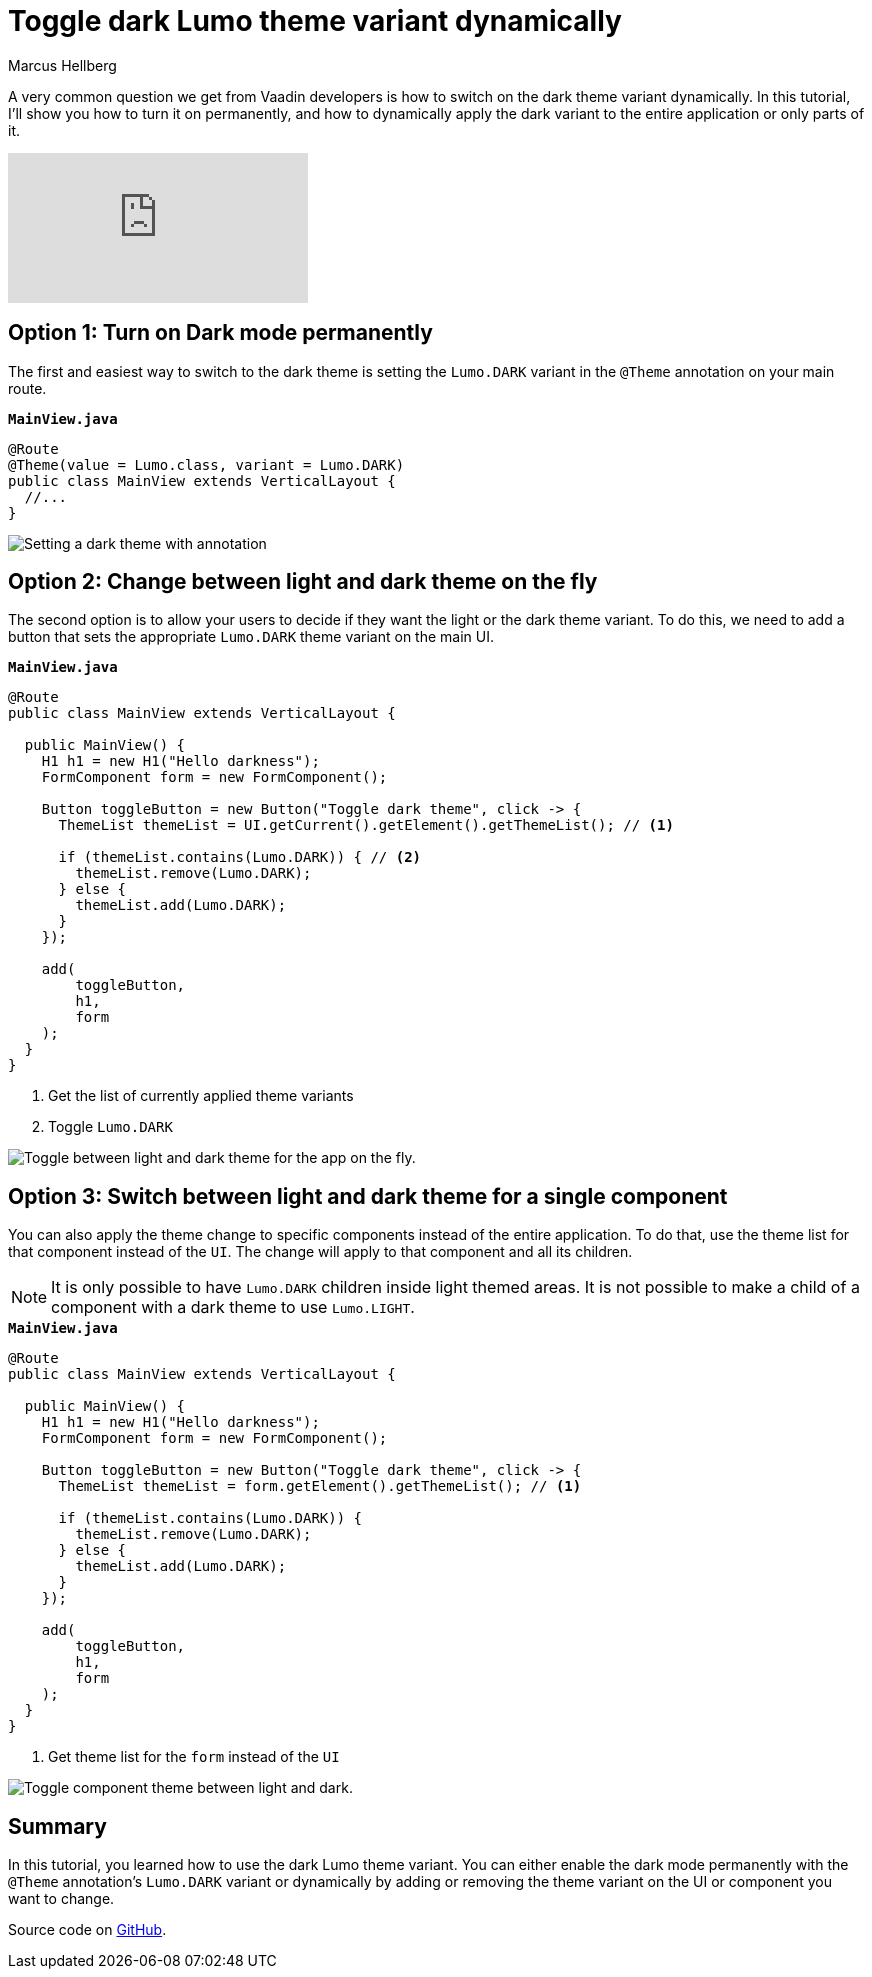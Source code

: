 = Toggle dark Lumo theme variant dynamically
:tags: Java, Flow
:author: Marcus Hellberg
:description: Learn how to dynamically change the Vaadin theme between light and dark mode - both for the entire app and parts.  
:repo: https://github.com/vaadin-learning-center/toggle-dark-theme
:linkattrs: 
:imagesdir: ./images


A very common question we get from Vaadin developers is how to switch on the dark theme variant dynamically. In this tutorial, I'll show you how to turn it on permanently, and how to dynamically apply the dark variant to the entire application or only parts of it. 

video::1YvdDrmAnzY[youtube]


== Option 1: Turn on Dark mode permanently

The first and easiest way to switch to the dark theme is setting the `Lumo.DARK` variant in the `@Theme` annotation on your main route.

.`*MainView.java*`
[source,java]
----
@Route
@Theme(value = Lumo.class, variant = Lumo.DARK)
public class MainView extends VerticalLayout {
  //...
}
----

image::dark-theme.png[Setting a dark theme with annotation]

== Option 2: Change between light and dark theme on the fly

The second option is to allow your users to decide if they want the light or the dark theme variant. To do this, we need to add a button that sets the appropriate `Lumo.DARK` theme variant on the main UI.

.`*MainView.java*`
[source,java]
----
@Route
public class MainView extends VerticalLayout {

  public MainView() {
    H1 h1 = new H1("Hello darkness");
    FormComponent form = new FormComponent();

    Button toggleButton = new Button("Toggle dark theme", click -> {
      ThemeList themeList = UI.getCurrent().getElement().getThemeList(); // <1>

      if (themeList.contains(Lumo.DARK)) { // <2>
        themeList.remove(Lumo.DARK);
      } else {
        themeList.add(Lumo.DARK);
      }
    });

    add(
        toggleButton,
        h1,
        form
    );
  }
}
----
<1> Get the list of currently applied theme variants
<2> Toggle `Lumo.DARK`

image::toggle-app-theme.gif[Toggle between light and dark theme for the app on the fly.]

== Option 3: Switch between light and dark theme for a single component

You can also apply the theme change to specific components instead of the entire application. To do that, use the theme list for that component instead of the `UI`. The change will apply to that component and all its children. 

NOTE: It is only possible to have `Lumo.DARK` children inside light themed areas. It is not possible to make a child of a component with a dark theme to use `Lumo.LIGHT`.

.`*MainView.java*`
[source,java]
----
@Route
public class MainView extends VerticalLayout {

  public MainView() {
    H1 h1 = new H1("Hello darkness");
    FormComponent form = new FormComponent();

    Button toggleButton = new Button("Toggle dark theme", click -> {
      ThemeList themeList = form.getElement().getThemeList(); // <1>

      if (themeList.contains(Lumo.DARK)) {
        themeList.remove(Lumo.DARK);
      } else {
        themeList.add(Lumo.DARK);
      }
    });

    add(
        toggleButton,
        h1,
        form
    );
  }
}
----
<1> Get theme list for the `form` instead of the `UI`

image::toggle-component-theme.gif[Toggle component theme between light and dark.]

== Summary

In this tutorial, you learned how to use the dark Lumo theme variant. You can either enable the dark mode permanently with the `@Theme` annotation's `Lumo.DARK` variant or dynamically by adding or removing the theme variant on the UI or component you want to change.

Source code on link:https://github.com/vaadin-learning-center/toggle-dark-theme[GitHub].